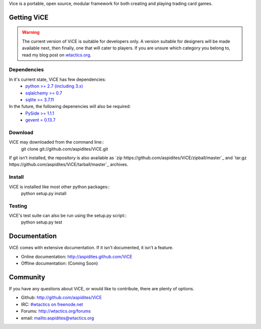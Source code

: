 Vice is a portable, open source, modular framework for both creating and 
playing trading card games.

Getting ViCE
############
.. warning::
    The current version of ViCE is suitable for developers only. A version
    suitable for designers will be made available next, then finally, one
    that will cater to players. If you are unsure which category you belong
    to, read my blog post on `wtactics.org <http://wtactics.org/vice-versa/>`_.

Dependencies
============
In it's current state, ViCE has few dependencies:
    * `python >= 2.7 (including 3.x) <http://python.org>`_
    * `sqlalchemy >= 0.7 <http://www.sqlalchemy.org>`_
    * `sqlite >= 3.7.11 <http://www.sqlite.org>`_

In the future, the following depenencies will also be required:
    * `PySide >= 1.1.1 <http://www.pyside.org>`_
    * `gevent = 0.13.7 <http://www.gevent.org>`_

Download
========

ViCE may downloaded from the command line::
    git clone git://github.com/aspidites/ViCE.git

If git isn't installed, the repository is also available as
`zip https://github.com/aspidites/ViCE/zipball/master`_ and
`tar.gz https://github.com/aspidites/ViCE/tarball/master`_ archives.
  
Install
=======
ViCE is installed like most other python packages::
    python setup.py install 

Testing
=======
ViCE's test suite can also be run using the setup.py script::
    python setup.py test

Documentation
#############
ViCE comes with extensive documentation. If it isn't documented, it isn't a
feature.

* Online documentation: http://aspidites.github.com/ViCE
* Offline documentation: (Coming Soon)

Community
#########
If you have any questions about ViCE, or would like to contribute, there are
plenty of options.

* Github: http://github.com/aspidites/ViCE
* IRC: `#wtactics on freenode.net <irc://freenode.net/%23wtactics>`_
* Forums: http://wtactics.org/forums
* email: mailto:aspidites@wtactics.org
